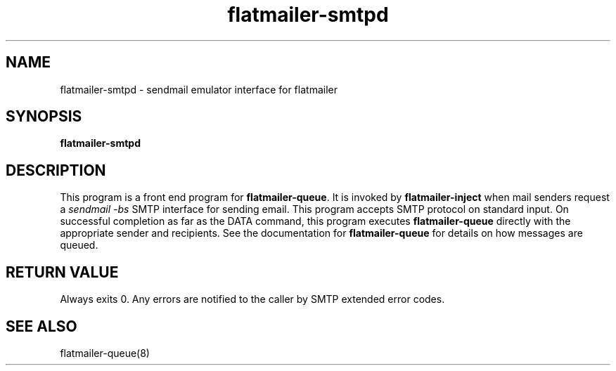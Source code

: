 .TH flatmailer-smtpd 8
.SH NAME
flatmailer-smtpd \- sendmail emulator interface for flatmailer
.SH SYNOPSIS
.B flatmailer-smtpd
.SH DESCRIPTION
This program is a front end program for
.BR flatmailer-queue .
It is invoked by
.BR flatmailer-inject
when mail senders request a
.I sendmail \-bs
SMTP interface for sending email.  This program accepts SMTP protocol
on standard input.  On successful completion as far as the DATA command,
this program executes
.B flatmailer-queue
directly with the appropriate sender and recipients.
See the documentation for
.B flatmailer-queue
for details on how messages are queued.
.SH RETURN VALUE
Always exits 0.  Any errors are notified to the caller by SMTP extended error codes.
.SH SEE ALSO
flatmailer-queue(8)
